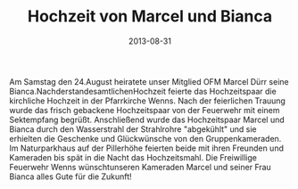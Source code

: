 #+TITLE: Hochzeit von Marcel und Bianca
#+DATE: 2013-08-31
#+FACEBOOK_URL: 

Am Samstag den 24.August heiratete unser Mitglied OFM Marcel Dürr seine Bianca.NachderstandesamtlichenHochzeit feierte das Hochzeitspaar die kirchliche Hochzeit in der Pfarrkirche Wenns. Nach der feierlichen Trauung wurde das frisch gebackene Hochzeitspaar von der Feuerwehr mit einem Sektempfang begrüßt. Anschließend wurde das Hochzeitspaar Marcel und Bianca durch den Wasserstrahl der Strahlrohre "abgekühlt" und sie erhielten die Geschenke und Glückwünsche von den Gruppenkameraden. Im Naturparkhaus auf der Pillerhöhe feierten beide mit ihren Freunden und Kameraden bis spät in die Nacht das Hochzeitsmahl. Die Freiwillige Feuerwehr Wenns wünschtunseren Kameraden Marcel und seiner Frau Bianca alles Gute für die Zukunft!
